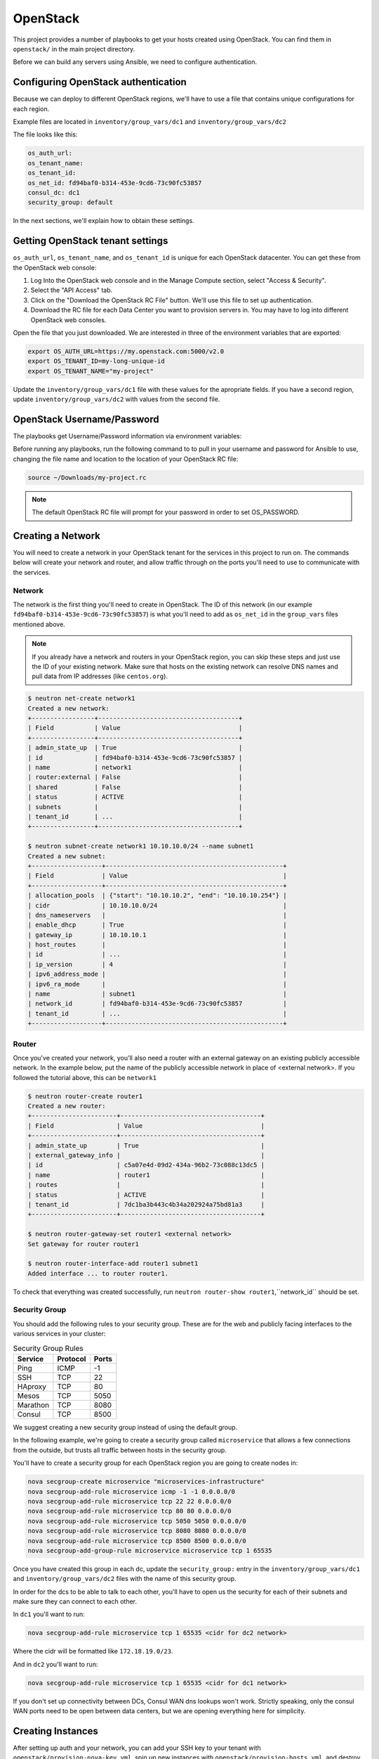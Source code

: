 OpenStack
=========

This project provides a number of playbooks to get your hosts created
using OpenStack. You can find them in ``openstack/`` in the main
project directory.

Before we can build any servers using Ansible, we need to configure authentication.

Configuring OpenStack authentication 
------------------------------------

Because we can deploy to different OpenStack regions, we'll have to use a file that contains unique configurations for each region.

Example files are located in ``inventory/group_vars/dc1`` and ``inventory/group_vars/dc2``

The file looks like this:

.. code-block:: yaml

  os_auth_url:
  os_tenant_name:
  os_tenant_id:
  os_net_id: fd94baf0-b314-453e-9cd6-73c90fc53857
  consul_dc: dc1
  security_group: default

In the next sections, we'll explain how to obtain these settings.

Getting OpenStack tenant settings
----------------------------------------
``os_auth_url``, ``os_tenant_name``, and ``os_tenant_id`` is unique for each OpenStack datacenter. You can get these from the OpenStack web console:

1. Log Into the OpenStack web console and in the Manage Compute section, select "Access & Security". 

2. Select the "API Access" tab.

3. Click on the "Download the OpenStack RC File" button. We'll use this file to set up authentication.
4. Download the RC file for each Data Center you want to provision servers in. You may have to log into different OpenStack web consoles.

.. image:: _static/openstack_rc.png

Open the file that you just downloaded. We are interested in three of the environment variables that are exported:

.. code-block:: shell

  export OS_AUTH_URL=https://my.openstack.com:5000/v2.0
  export OS_TENANT_ID=my-long-unique-id
  export OS_TENANT_NAME="my-project"


Update the ``inventory/group_vars/dc1`` file with these values for the apropriate fields. If you have a second region, update ``inventory/group_vars/dc2`` with values from the second file.


OpenStack Username/Password
---------------------------

The playbooks get Username/Password information via environment variables:

.. envvar:: OS_USERNAME

   Your OpenStack username

.. envvar:: OS_PASSWORD

   Your OpenStack password


Before running any playbooks, run the following command to to pull in your username and password for Ansible to use, changing the file name and location to the location of your OpenStack RC file:

.. code-block:: shell

  source ~/Downloads/my-project.rc

.. note:: The default OpenStack RC file will prompt for your password in order to set OS_PASSWORD. 

Creating a Network
------------------

You will need to create a network in your OpenStack tenant for the
services in this project to run on. The commands below will create
your network and router, and allow traffic through on the ports you'll
need to use to communicate with the services.

Network
^^^^^^^

The network is the first thing you'll need to create in OpenStack. The
ID of this network (in our example
``fd94baf0-b314-453e-9cd6-73c90fc53857``) is what you'll need to add
as ``os_net_id`` in the ``group_vars`` files mentioned above.

.. note:: If you already have a network and routers in your OpenStack region, you can skip these steps and just use the ID of your existing network. Make sure that hosts on the existing network can resolve DNS names and pull data from IP addresses (like ``centos.org``).


.. code-block:: shell

   $ neutron net-create network1
   Created a new network:
   +-----------------+--------------------------------------+
   | Field           | Value                                |
   +-----------------+--------------------------------------+
   | admin_state_up  | True                                 |
   | id              | fd94baf0-b314-453e-9cd6-73c90fc53857 |
   | name            | network1                             |
   | router:external | False                                |
   | shared          | False                                |
   | status          | ACTIVE                               |
   | subnets         |                                      |
   | tenant_id       | ...                                  |
   +-----------------+--------------------------------------+

   $ neutron subnet-create network1 10.10.10.0/24 --name subnet1
   Created a new subnet:
   +-------------------+------------------------------------------------+
   | Field             | Value                                          |
   +-------------------+------------------------------------------------+
   | allocation_pools  | {"start": "10.10.10.2", "end": "10.10.10.254"} |
   | cidr              | 10.10.10.0/24                                  |
   | dns_nameservers   |                                                |
   | enable_dhcp       | True                                           |
   | gateway_ip        | 10.10.10.1                                     |
   | host_routes       |                                                |
   | id                | ...                                            |
   | ip_version        | 4                                              |
   | ipv6_address_mode |                                                |
   | ipv6_ra_mode      |                                                |
   | name              | subnet1                                        |
   | network_id        | fd94baf0-b314-453e-9cd6-73c90fc53857           |
   | tenant_id         | ...                                            |
   +-------------------+------------------------------------------------+

Router
^^^^^^

Once you've created your network, you'll also need a router with an
external gateway on an existing publicly accessible network. In the example below,
put the name of the publicly accessible network in place of <external network>. If
you followed the tutorial above, this can be ``network1``

.. code-block:: shell

   $ neutron router-create router1
   Created a new router:
   +-----------------------+--------------------------------------+
   | Field                 | Value                                |
   +-----------------------+--------------------------------------+
   | admin_state_up        | True                                 |
   | external_gateway_info |                                      |
   | id                    | c5a07e4d-09d2-434a-96b2-73c088c13dc5 |
   | name                  | router1                              |
   | routes                |                                      |
   | status                | ACTIVE                               |
   | tenant_id             | 7dc1ba3b443c4b34a202924a75bd81a3     |
   +-----------------------+--------------------------------------+

   $ neutron router-gateway-set router1 <external network>
   Set gateway for router router1

   $ neutron router-interface-add router1 subnet1
   Added interface ... to router router1.

To check that everything was created successfully, run ``neutron
router-show router1``,``network_id`` should be set.

Security Group
^^^^^^^^^^^^^^

You should add the following rules to your security group. These are
for the web and publicly facing interfaces to the various services in
your cluster:

.. table:: Security Group Rules

   ================ ======== =========
   Service          Protocol Ports    
   ================ ======== =========
   Ping             ICMP     -1       
   SSH              TCP      22
   HAproxy          TCP      80
   Mesos            TCP      5050
   Marathon         TCP      8080
   Consul           TCP      8500
   ================ ======== =========


We suggest creating a new security group instead of using the default group.

In the following example, we're going to create a security group called ``microservice`` that allows a few connections from the outside, but trusts all traffic between hosts in the security group. 

You'll have to create a security group for each OpenStack region you are going
to create nodes in:

.. code-block:: shell

   nova secgroup-create microservice "microservices-infrastructure"
   nova secgroup-add-rule microservice icmp -1 -1 0.0.0.0/0
   nova secgroup-add-rule microservice tcp 22 22 0.0.0.0/0
   nova secgroup-add-rule microservice tcp 80 80 0.0.0.0/0
   nova secgroup-add-rule microservice tcp 5050 5050 0.0.0.0/0
   nova secgroup-add-rule microservice tcp 8080 8080 0.0.0.0/0
   nova secgroup-add-rule microservice tcp 8500 8500 0.0.0.0/0
   nova secgroup-add-group-rule microservice microservice tcp 1 65535

Once you have created this group in each dc, update the ``security_group:``
entry in the ``inventory/group_vars/dc1`` and ``inventory/group_vars/dc2``
files with the name of this security group.

In order for the dcs to be able to talk to each other, you'll have to 
open us the security for each of their subnets and make sure they can 
connect to each other. 

In ``dc1`` you'll want to run:

.. code-block:: shell
  
   nova secgroup-add-rule microservice tcp 1 65535 <cidr for dc2 network>

Where the cidr will be formatted like ``172.18.19.0/23``.

And in ``dc2`` you'll want to run:

.. code-block:: shell

   nova secgroup-add-rule microservice tcp 1 65535 <cidr for dc1 network>

If you don't set up connectivity between DCs, Consul WAN dns lookups won't
work. Strictly speaking, only the consul WAN ports need to be open between data centers, but we are opening everything here for simplicity. 

Creating Instances
------------------

After setting up auth and your network, you can add your SSH key to
your tenant with ``openstack/provision-nova-key.yml``, spin up new
instances with ``openstack/provision-hosts.yml``, and destroy them
with ``openstack/destroy-hosts.yml``. These playbooks all use the host
variables defined in ``inventory/``

A SSH key is required to configure servers. ``openstack/provision-nova-key.yml`` will take the your ``${HOME}/.ssh/id_rsa`` and upload it to OpenStack as ``ansible_key``. SSH key vars can be changed via the ``inventory/group_vars/all/all.yml`` file.

.. code-block:: shell 

  ansible-playbook -i inventory/1-datacenter openstack/provision-nova-key.yml

Here's an example invocation:

.. code-block:: shell

  ansible-playbook -i inventory/1-datacenter openstack/provision-hosts.yml

If you already have a CentOS 7 image in your OpenStack environment, you don't need to create a new one. 


